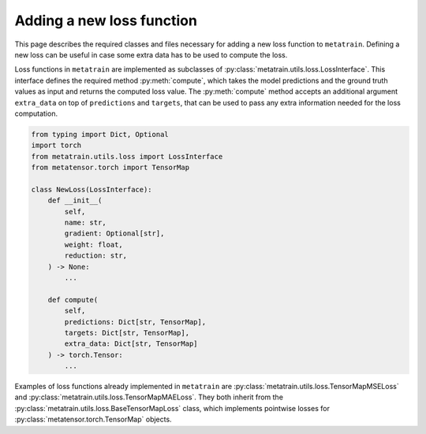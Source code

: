 .. _adding-new-loss:

Adding a new loss function
==========================

This page describes the required classes and files necessary for adding a new
loss function to ``metatrain``. Defining a new loss can be useful in case some extra
data has to be used to compute the loss.

Loss functions in ``metatrain`` are implemented as subclasses of
:py:class:`metatrain.utils.loss.LossInterface`. This interface defines the
required method :py:meth:`compute`, which takes the model predictions and
the ground truth values as input and returns the computed loss value. The
:py:meth:`compute` method accepts an additional argument ``extra_data`` on top of
``predictions`` and ``targets``, that can be used to pass any extra information needed
for the loss computation.

.. code-block:: python

    from typing import Dict, Optional
    import torch
    from metatrain.utils.loss import LossInterface
    from metatensor.torch import TensorMap

    class NewLoss(LossInterface):
        def __init__(
            self,
            name: str,
            gradient: Optional[str],
            weight: float,
            reduction: str,
        ) -> None:
            ...

        def compute(
            self,
            predictions: Dict[str, TensorMap],
            targets: Dict[str, TensorMap],
            extra_data: Dict[str, TensorMap]
        ) -> torch.Tensor:
            ...


Examples of loss functions already implemented in ``metatrain`` are
:py:class:`metatrain.utils.loss.TensorMapMSELoss` and
:py:class:`metatrain.utils.loss.TensorMapMAELoss`. They both inherit from the
:py:class:`metatrain.utils.loss.BaseTensorMapLoss` class, which implements pointwise
losses for :py:class:`metatensor.torch.TensorMap` objects.
